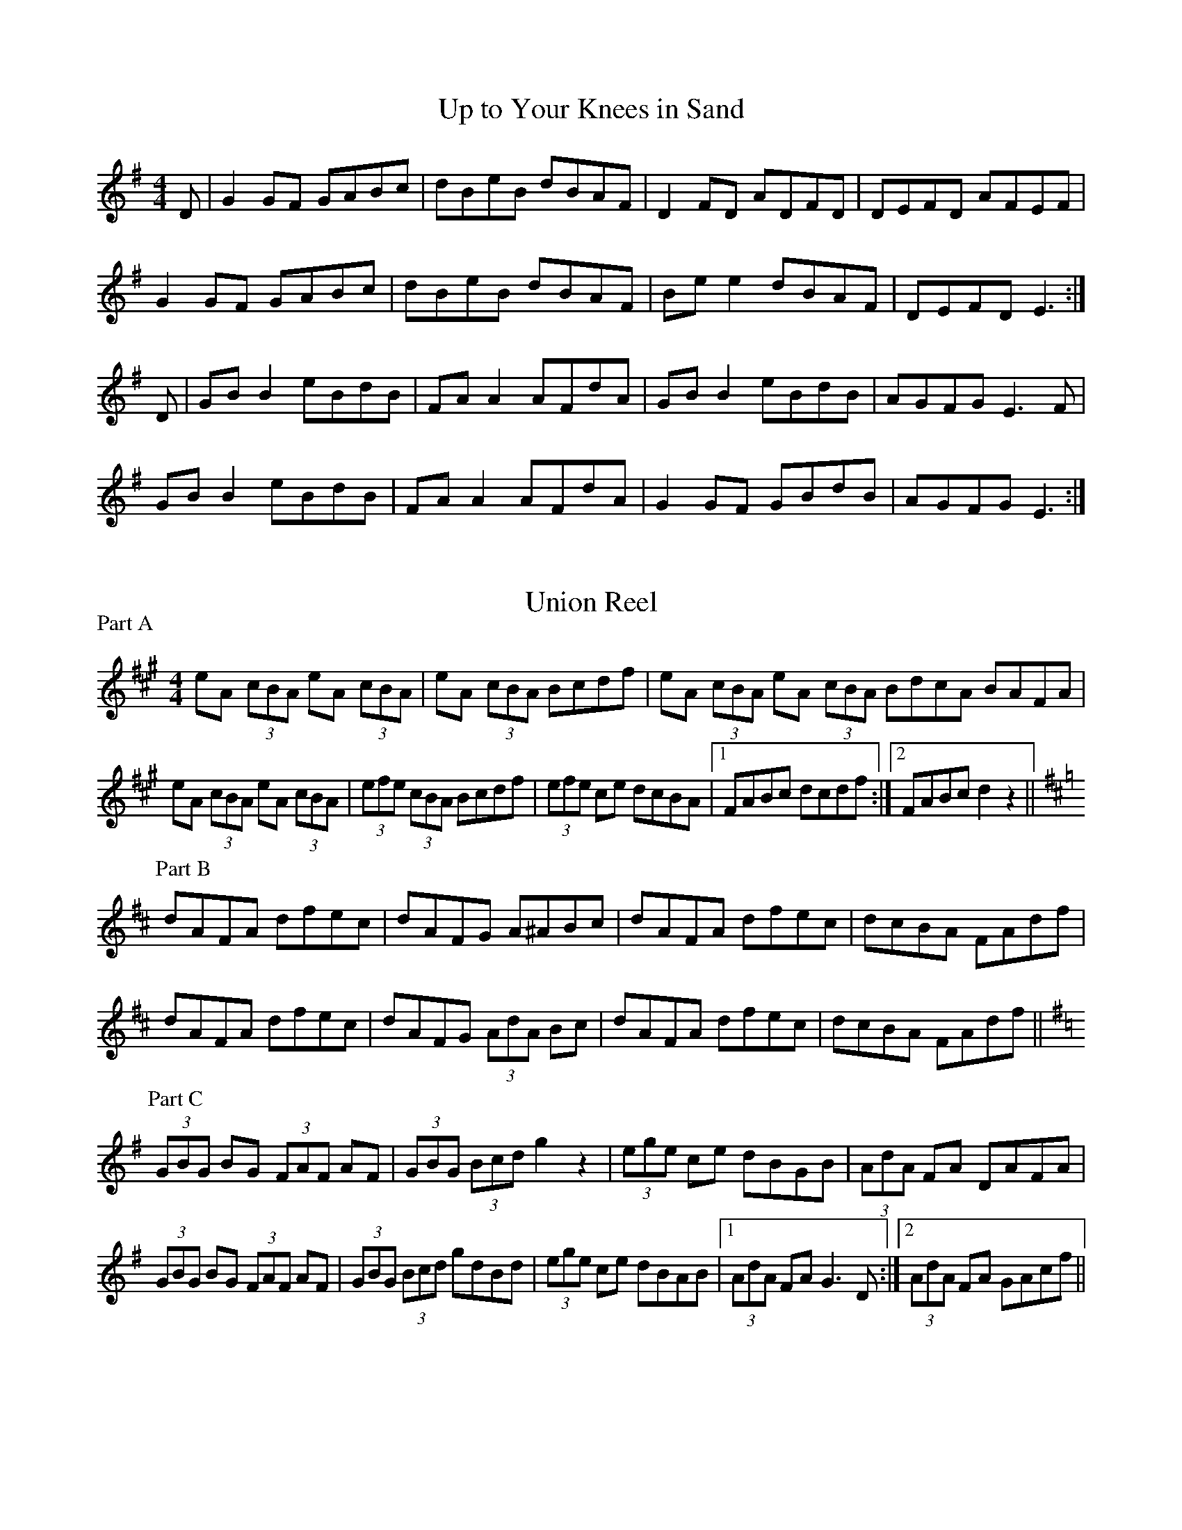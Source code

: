 X:5
T: Up to Your Knees in Sand
S: Mary Bergin
Z: B.Black
R: reel
M: 4/4
L: 1/8
K: G
D |G2 GF GABc |dBeB dBAF |D2 FD ADFD | DEFD AFEF |
G2 GF GABc | dBeB dBAF | Be e2 dBAF | DEFD E3 :|
D |GB B2 eBdB |FA A2 AFdA |GB B2 eBdB | AGFG E3 F |
GB B2 eBdB | FA A2 AFdA | G2 GF GBdB | AGFG E3 :|

X:10
T: Union Reel
S: Joe Derrane
R: reel
%% Played AA / B / AA / CC / AA
M: 4/4
L: 1/8
P: Part A
K: A
eA (3cBA eA (3cBA|eA (3cBA Bcdf|eA (3cBA eA (3cBA\
BdcA BAFA|
eA (3cBA eA (3cBA|(3efe (3cBA Bcdf|(3efe ce dcBA |1\
FABc dcdf :|2 FABc d2 z2 ||
P: Part B
K: D
dAFA dfec|dAFG A^ABc|dAFA dfec|dcBA FAdf |
dAFA dfec|dAFG (3AdA Bc|dAFA dfec|dcBA FAdf ||
P: Part C
K: G
(3GBG BG (3FAF AF|(3GBG (3Bcd g2 z2|(3ege ce dBGB|\
(3AdA FA DAFA |
(3GBG BG (3FAF AF|(3GBG (3Bcd gdBd|(3ege ce dBAB |1\
(3AdA FA G3 D :|2 (3AdA FA GAcf ||



X:15
T: Uncle Bob's Quadrille
S: Uncle Bob Walters, Nebraska
L: 1/8
M: 6/8
Z: Joel Shimberg
K: D %Transposed from C
f/2g/2 | a^ga baf | dcB A2 d | cde B2 c | dcB A2 a|
a^ga baf | dcB A2 d | cde B2 c | [d3F3][d2F] :|
F/2G/2 |A^GA d2 c | BGB e2 d | caa a^ga | bag f2 A |
A^GA d2 c | BGB e2 d | caa baf |[d3 f3][d2f2]:|



X:20
T: Up to Moville
S: Reavy Collection: "Music of Corktown"
M: 4/4
L: 1/8
R: hornpipe %"highland"
Z: B.Black
K: G
GA|B2 BA GBdB|(3efg af gedc|B2 BA GBdB|cAFA G2 GA|
B2 BA GBdB|(3efg af gedc|B2 BA GBdB|cAFA G2 :|
Gf|gabg fgaf|edef gdBd|gabg fgaf|ed (3efg a2 ag|
gabg fgaf|(3efg fa gedc|B2 BA GABd|cAFA G2 :|

X:25
T: Upstairs with You
T: Suas an Staighre Leat
S: B.Breathnach: "Ceol Rince na hEireann" II/73
Z: B.Black
L: 1/8
M: 12/8
R: slide
Q: 375
K: D
G2A B2G A2F G2A|B2G EFE B2E E2F|
G2A B2G A2F G2B|A2F DED A2D D3 :|
d2c B2A BcB d2A|B2G EFE B2E E2B|
d2c B2A BcB d2B|A2F DED A2D D3 :|


X:30
T: Up and About In the Morning
S: B.Breathnach: "Ceol Rince na hEireann" II/74 (gan ainm)
Z: B.Black
L: 1/8
M: 12/8
R: slide
Q: 375
K: D
(3EFG|AAA DFD A2D A2d|cBA EFG EFD EFG|
AAA DFD A2D A2d|cBA EGE F2D D :|
FA|d2e fff e2z dcA|AAA EFG EFD EFG|
d2e fff e2e dcA|AAA EGE F2D D :|

X:35
T: Upperchurch #1
S: B.Breathnach:"Ceol Rince na hEireann" IV/85 (gan ainm)
Z: B.Black
L: 1/8
M: 2/4
Q: 280
R: polka
K: G
B2 BA|AG G2|FG AB|ed d2|
c2 cB|BA A2|FD EF|1 ED D2 :|2\
AG G2 ||
dB (3BAB|dB (3BAB|dB gB|dc c2|
cA (3ABA|cA (3ABA|1 dc BA|GF ED :|2\
FD EF AG G2 ||



X:40
T: Up in the Garret I Am
S: "Roche Collection of Traditional Irish Music" [II/27/262]
L: 1/8
M: 9/8
R: slip jig
K: D
c | d2B AFA AFA | d2B AGF E2c |
d2B AFA AFA | d2B AFD D2 :|
g | fed faf g2e | fed faf e2g |
fed faf g2e | d2B AFD D2 :|


